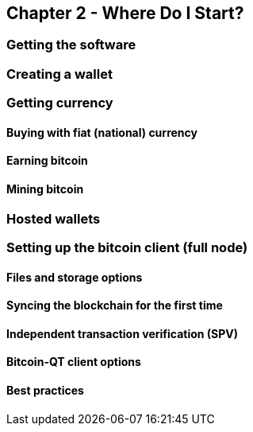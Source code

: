 [[ch02_where_do_i_start]]
== Chapter 2 - Where Do I Start?
=== Getting the software
=== Creating a wallet
=== Getting currency
==== Buying with fiat (national) currency
==== Earning bitcoin
==== Mining bitcoin
=== Hosted wallets
=== Setting up the bitcoin client (full node)
==== Files and storage options
==== Syncing the blockchain for the first time
==== Independent transaction verification (SPV)
==== Bitcoin-QT client options
==== Best practices
